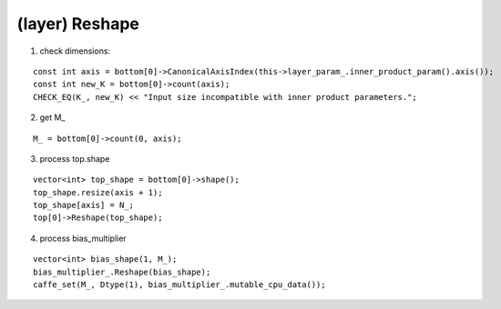 ##############################################################################
(layer) Reshape
##############################################################################

1. check dimensions:

::

    const int axis = bottom[0]->CanonicalAxisIndex(this->layer_param_.inner_product_param().axis());
    const int new_K = bottom[0]->count(axis);
    CHECK_EQ(K_, new_K) << "Input size incompatible with inner product parameters.";

2. get M_

::

    M_ = bottom[0]->count(0, axis);

3. process top.shape

::

    vector<int> top_shape = bottom[0]->shape();
    top_shape.resize(axis + 1);
    top_shape[axis] = N_;
    top[0]->Reshape(top_shape);


4. process bias_multiplier

::

    vector<int> bias_shape(1, M_);
    bias_multiplier_.Reshape(bias_shape);
    caffe_set(M_, Dtype(1), bias_multiplier_.mutable_cpu_data());
 
